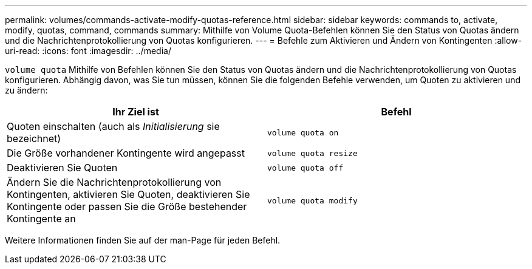 ---
permalink: volumes/commands-activate-modify-quotas-reference.html 
sidebar: sidebar 
keywords: commands to, activate, modify, quotas, command, commands 
summary: Mithilfe von Volume Quota-Befehlen können Sie den Status von Quotas ändern und die Nachrichtenprotokollierung von Quotas konfigurieren. 
---
= Befehle zum Aktivieren und Ändern von Kontingenten
:allow-uri-read: 
:icons: font
:imagesdir: ../media/


[role="lead"]
`volume quota` Mithilfe von Befehlen können Sie den Status von Quotas ändern und die Nachrichtenprotokollierung von Quotas konfigurieren. Abhängig davon, was Sie tun müssen, können Sie die folgenden Befehle verwenden, um Quoten zu aktivieren und zu ändern:

[cols="2*"]
|===
| Ihr Ziel ist | Befehl 


 a| 
Quoten einschalten (auch als _Initialisierung_ sie bezeichnet)
 a| 
`volume quota on`



 a| 
Die Größe vorhandener Kontingente wird angepasst
 a| 
`volume quota resize`



 a| 
Deaktivieren Sie Quoten
 a| 
`volume quota off`



 a| 
Ändern Sie die Nachrichtenprotokollierung von Kontingenten, aktivieren Sie Quoten, deaktivieren Sie Kontingente oder passen Sie die Größe bestehender Kontingente an
 a| 
`volume quota modify`

|===
Weitere Informationen finden Sie auf der man-Page für jeden Befehl.
